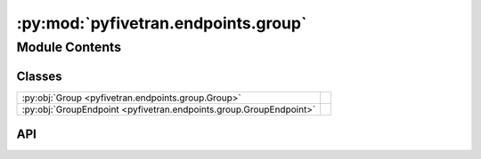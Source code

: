 :py:mod:`pyfivetran.endpoints.group`
====================================

.. py:module:: pyfivetran.endpoints.group

.. autodoc2-docstring:: pyfivetran.endpoints.group
   :allowtitles:

Module Contents
---------------

Classes
~~~~~~~

.. list-table::
   :class: autosummary longtable
   :align: left

   * - :py:obj:`Group <pyfivetran.endpoints.group.Group>`
     -
   * - :py:obj:`GroupEndpoint <pyfivetran.endpoints.group.GroupEndpoint>`
     -

API
~~~

.. py:class:: Group
   :canonical: pyfivetran.endpoints.group.Group

   Bases: :py:obj:`pyfivetran.endpoints.base.ApiDataclass`

   .. py:attribute:: fivetran_id
      :canonical: pyfivetran.endpoints.group.Group.fivetran_id
      :type: str
      :value: None

      .. autodoc2-docstring:: pyfivetran.endpoints.group.Group.fivetran_id

   .. py:attribute:: name
      :canonical: pyfivetran.endpoints.group.Group.name
      :type: str
      :value: None

      .. autodoc2-docstring:: pyfivetran.endpoints.group.Group.name

   .. py:attribute:: created_at
      :canonical: pyfivetran.endpoints.group.Group.created_at
      :type: datetime.datetime
      :value: None

      .. autodoc2-docstring:: pyfivetran.endpoints.group.Group.created_at

   .. py:attribute:: _is_deleted
      :canonical: pyfivetran.endpoints.group.Group._is_deleted
      :type: bool
      :value: False

      .. autodoc2-docstring:: pyfivetran.endpoints.group.Group._is_deleted

   .. py:property:: as_url
      :canonical: pyfivetran.endpoints.group.Group.as_url
      :type: str

      .. autodoc2-docstring:: pyfivetran.endpoints.group.Group.as_url

   .. py:property:: raw
      :canonical: pyfivetran.endpoints.group.Group.raw
      :type: typing.Dict[str, typing.Any]

      .. autodoc2-docstring:: pyfivetran.endpoints.group.Group.raw

   .. py:property:: public_key
      :canonical: pyfivetran.endpoints.group.Group.public_key
      :type: str

      .. autodoc2-docstring:: pyfivetran.endpoints.group.Group.public_key

   .. py:property:: service_account
      :canonical: pyfivetran.endpoints.group.Group.service_account
      :type: str

      .. autodoc2-docstring:: pyfivetran.endpoints.group.Group.service_account

   .. py:method:: _from_dict(endpoint, d: typing.Dict[str, typing.Any]) -> pyfivetran.endpoints.group.Group
      :canonical: pyfivetran.endpoints.group.Group._from_dict
      :classmethod:

      .. autodoc2-docstring:: pyfivetran.endpoints.group.Group._from_dict

   .. py:method:: delete() -> pyfivetran.shed.GeneralApiResponse
      :canonical: pyfivetran.endpoints.group.Group.delete

      .. autodoc2-docstring:: pyfivetran.endpoints.group.Group.delete

   .. py:method:: modify(name: str) -> pyfivetran.shed.GeneralApiResponse
      :canonical: pyfivetran.endpoints.group.Group.modify

      .. autodoc2-docstring:: pyfivetran.endpoints.group.Group.modify

   .. py:method:: add_user(email: typing.Optional[str] = None, role: typing.Optional[str] = None) -> pyfivetran.shed.GeneralApiResponse
      :canonical: pyfivetran.endpoints.group.Group.add_user

      .. autodoc2-docstring:: pyfivetran.endpoints.group.Group.add_user

   .. py:method:: list_connectors(schema: typing.Optional[str] = None, limit: typing.Optional[int] = None) -> typing.List[pyfivetran.shed.PaginatedApiResponse]
      :canonical: pyfivetran.endpoints.group.Group.list_connectors

      .. autodoc2-docstring:: pyfivetran.endpoints.group.Group.list_connectors

   .. py:method:: list_users(limit: typing.Optional[int] = None) -> typing.List[pyfivetran.shed.PaginatedApiResponse]
      :canonical: pyfivetran.endpoints.group.Group.list_users

      .. autodoc2-docstring:: pyfivetran.endpoints.group.Group.list_users

   .. py:method:: remove_user(user_id: str) -> pyfivetran.shed.GeneralApiResponse
      :canonical: pyfivetran.endpoints.group.Group.remove_user

      .. autodoc2-docstring:: pyfivetran.endpoints.group.Group.remove_user

.. py:class:: GroupEndpoint(client: pyfivetran.endpoints.base.Client)
   :canonical: pyfivetran.endpoints.group.GroupEndpoint

   Bases: :py:obj:`pyfivetran.endpoints.base.Endpoint`

   .. py:attribute:: BASE_URL
      :canonical: pyfivetran.endpoints.group.GroupEndpoint.BASE_URL
      :type: str
      :value: None

      .. autodoc2-docstring:: pyfivetran.endpoints.group.GroupEndpoint.BASE_URL

   .. py:method:: create_group(name: str) -> pyfivetran.endpoints.group.Group
      :canonical: pyfivetran.endpoints.group.GroupEndpoint.create_group

      .. autodoc2-docstring:: pyfivetran.endpoints.group.GroupEndpoint.create_group

   .. py:method:: list_groups(limit: typing.Optional[int] = None) -> typing.List[pyfivetran.endpoints.group.Group]
      :canonical: pyfivetran.endpoints.group.GroupEndpoint.list_groups

      .. autodoc2-docstring:: pyfivetran.endpoints.group.GroupEndpoint.list_groups

   .. py:method:: get_group(group_id: str) -> pyfivetran.endpoints.group.Group
      :canonical: pyfivetran.endpoints.group.GroupEndpoint.get_group

      .. autodoc2-docstring:: pyfivetran.endpoints.group.GroupEndpoint.get_group
